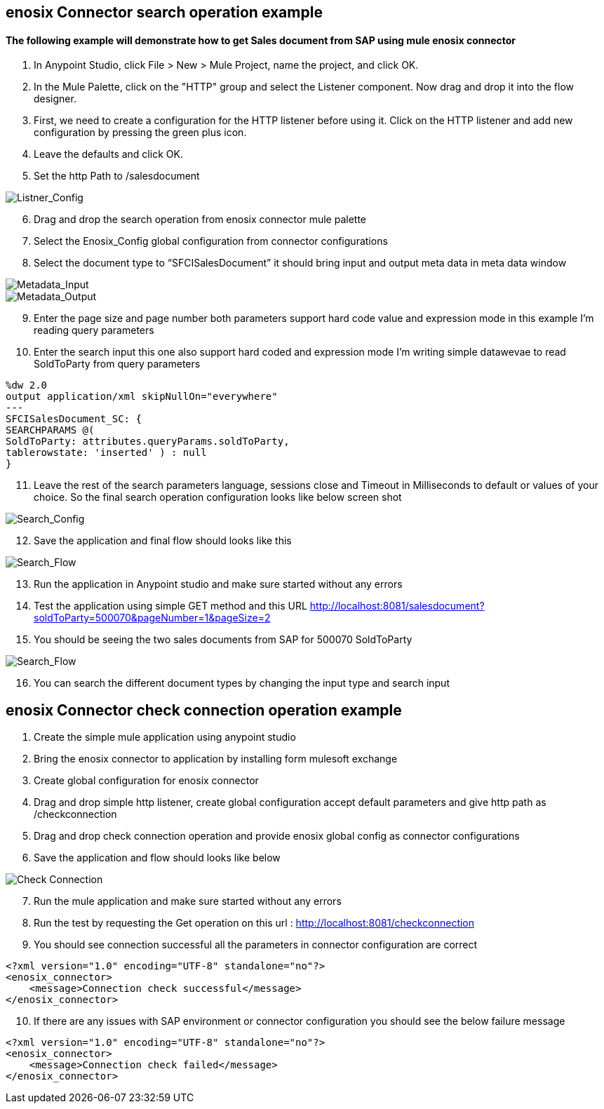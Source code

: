 == enosix Connector search operation example

==== The following example will demonstrate how to get Sales document from SAP using mule enosix connector


1. In Anypoint Studio, click File > New > Mule Project, name the project, and click OK.
2. In the Mule Palette, click on the "HTTP" group and select the Listener component. Now drag and drop it into the flow designer.
3.   First, we need to create a configuration for the HTTP listener before using it. Click on the HTTP listener and add new configuration by pressing the green plus icon.
4.  Leave the defaults and click OK.
5.  Set the http Path to /salesdocument

image::/docs/code_samples/images/samples_01.png[Listner_Config]

[start = 6]
6.   Drag and drop the search operation from enosix connector mule palette
7.   Select the Enosix_Config global configuration from connector configurations
8.	Select the document type to “SFCISalesDocument” it should bring input and output meta data in meta data window



image::/docs/code_samples/images/samples_02.png[Metadata_Input]


image::/docs/code_samples/images/samples_03.png[Metadata_Output]

[start = 9]

9.	Enter the page size and page number both parameters support hard code value and expression mode in this example I’m reading query parameters
10.	 Enter the search input this one also support hard coded and expression mode I’m writing simple datawevae to read SoldToParty from query parameters

[source, json5,linenums]

%dw 2.0
output application/xml skipNullOn="everywhere"
---
SFCISalesDocument_SC: {
SEARCHPARAMS @(
SoldToParty: attributes.queryParams.soldToParty,
tablerowstate: 'inserted' ) : null
}

[start = 11]

11.	Leave the rest of the search parameters language, sessions close and Timeout in Milliseconds to default or values of your choice. So the final search operation configuration looks like below screen shot


image::/docs/code_samples/images/samples_04.png[Search_Config]

[start = 12]
12.	Save the application and final flow should looks like this

image::/docs/code_samples/images/samples_05.png[Search_Flow]

[start = 13]
13.	Run the application in Anypoint studio and make sure started without any errors
14.	Test the application using simple GET method and this URL http://localhost:8081/salesdocument?soldToParty=500070&pageNumber=1&pageSize=2
15.	You should be seeing the two sales documents from SAP for 500070 SoldToParty

image::/docs/code_samples/images/samples_06.png[Search_Flow]

[start = 16]
16.	You can search the different document types by changing the input type and search input


== enosix Connector check connection operation example

1.	Create the simple mule application using anypoint studio
2.	Bring the enosix connector to application by installing form mulesoft exchange
3.	Create global configuration for enosix connector
4.	Drag and drop simple http listener, create global configuration accept default parameters and give http path as /checkconnection
5.	Drag and drop check connection operation and provide enosix global config as connector configurations
6.	Save the application and flow should looks like below


image::/docs/code_samples/images/samples_07.png[Check Connection]

[start = 7]
7.	Run the mule application and make sure started without any errors
8.	Run the test by requesting the Get operation on this url : http://localhost:8081/checkconnection
9.	You should see connection successful all the parameters in connector configuration are correct

[source,xml]

<?xml version="1.0" encoding="UTF-8" standalone="no"?>
<enosix_connector>
    <message>Connection check successful</message>
</enosix_connector>

[start = 10]

10.	If there are any issues with SAP environment or connector configuration you should see the below failure message

[source,xml]

<?xml version="1.0" encoding="UTF-8" standalone="no"?>
<enosix_connector>
    <message>Connection check failed</message>
</enosix_connector>
